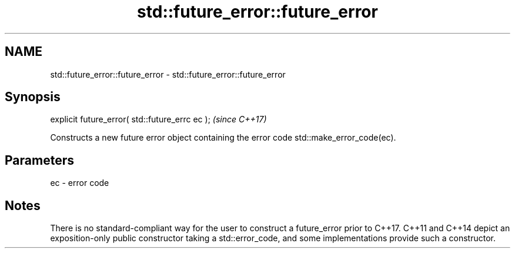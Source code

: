 .TH std::future_error::future_error 3 "2020.03.24" "http://cppreference.com" "C++ Standard Libary"
.SH NAME
std::future_error::future_error \- std::future_error::future_error

.SH Synopsis
   explicit future_error( std::future_errc ec );  \fI(since C++17)\fP

   Constructs a new future error object containing the error code std::make_error_code(ec).

.SH Parameters

   ec - error code

.SH Notes

   There is no standard-compliant way for the user to construct a future_error prior to C++17. C++11 and C++14 depict an exposition-only public constructor taking a std::error_code, and some implementations provide such a constructor.
